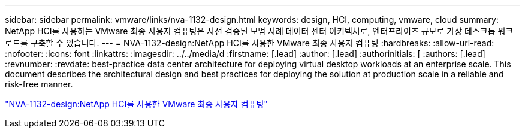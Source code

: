---
sidebar: sidebar 
permalink: vmware/links/nva-1132-design.html 
keywords: design, HCI, computing, vmware, cloud 
summary: NetApp HCI를 사용하는 VMware 최종 사용자 컴퓨팅은 사전 검증된 모범 사례 데이터 센터 아키텍처로, 엔터프라이즈 규모로 가상 데스크톱 워크로드를 구축할 수 있습니다. 
---
= NVA-1132-design:NetApp HCI를 사용한 VMware 최종 사용자 컴퓨팅
:hardbreaks:
:allow-uri-read: 
:nofooter: 
:icons: font
:linkattrs: 
:imagesdir: ../../media/d
:firstname: [.lead]
:author: [.lead]
:authorinitials: [
:authors: [.lead]
:revnumber: 
:revdate: best-practice data center architecture for deploying virtual desktop workloads at an enterprise scale. This document describes the architectural design and best practices for deploying the solution at production scale in a reliable and risk-free manner.


link:https://www.netapp.com/pdf.html?item=/media/7121-nva1132designpdf.pdf["NVA-1132-design:NetApp HCI를 사용한 VMware 최종 사용자 컴퓨팅"^]
